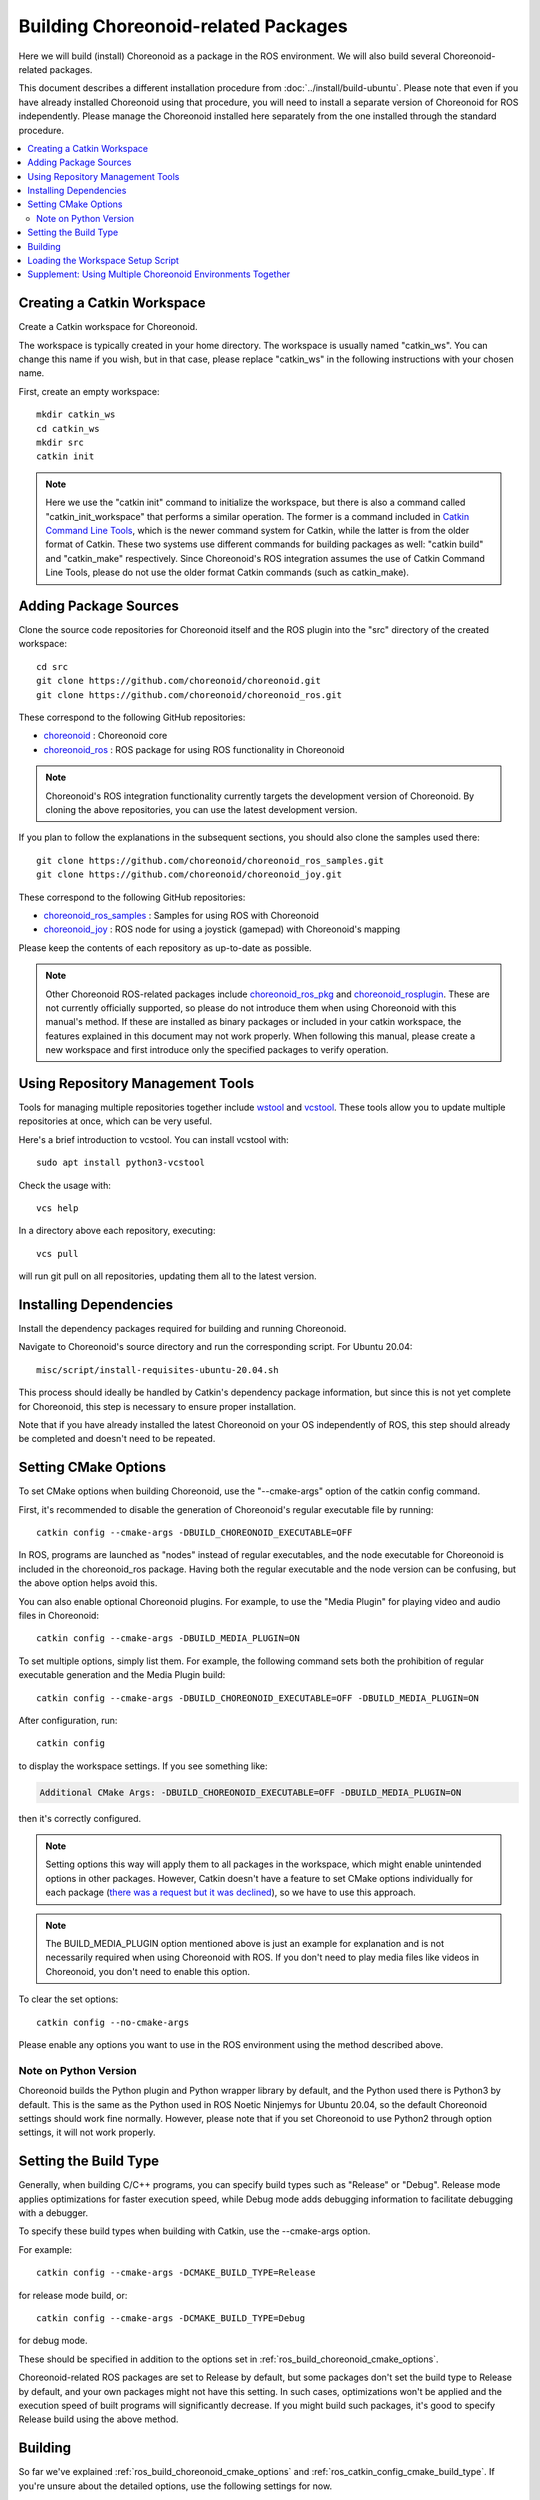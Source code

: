 Building Choreonoid-related Packages
====================================

Here we will build (install) Choreonoid as a package in the ROS environment. We will also build several Choreonoid-related packages.

This document describes a different installation procedure from :doc:`../install/build-ubuntu`. Please note that even if you have already installed Choreonoid using that procedure, you will need to install a separate version of Choreonoid for ROS independently. Please manage the Choreonoid installed here separately from the one installed through the standard procedure.

.. It is possible to use Choreonoid installed through the standard procedure in the ROS environment, but the necessary ROS packages and documentation for that are currently being prepared. For now, please follow the instructions in this document to install Choreonoid for ROS.

.. contents::
   :local:

.. highlight:: sh

.. _ros_make_catkin_workspace:

Creating a Catkin Workspace
---------------------------

Create a Catkin workspace for Choreonoid.

The workspace is typically created in your home directory. The workspace is usually named "catkin_ws". You can change this name if you wish, but in that case, please replace "catkin_ws" in the following instructions with your chosen name.

First, create an empty workspace: ::

 mkdir catkin_ws
 cd catkin_ws
 mkdir src
 catkin init

.. note:: Here we use the "catkin init" command to initialize the workspace, but there is also a command called "catkin_init_workspace" that performs a similar operation. The former is a command included in `Catkin Command Line Tools <https://catkin-tools.readthedocs.io/en/latest/index.html>`_, which is the newer command system for Catkin, while the latter is from the older format of Catkin. These two systems use different commands for building packages as well: "catkin build" and "catkin_make" respectively. Since Choreonoid's ROS integration assumes the use of Catkin Command Line Tools, please do not use the older format Catkin commands (such as catkin_make).

.. _ros_choreonoid_add_package_sources:

Adding Package Sources
----------------------

Clone the source code repositories for Choreonoid itself and the ROS plugin into the "src" directory of the created workspace: ::

 cd src
 git clone https://github.com/choreonoid/choreonoid.git
 git clone https://github.com/choreonoid/choreonoid_ros.git

These correspond to the following GitHub repositories:

* `choreonoid <https://github.com/choreonoid/choreonoid>`_ : Choreonoid core
* `choreonoid_ros <https://github.com/choreonoid/choreonoid_ros>`_ : ROS package for using ROS functionality in Choreonoid

.. note:: Choreonoid's ROS integration functionality currently targets the development version of Choreonoid. By cloning the above repositories, you can use the latest development version.

If you plan to follow the explanations in the subsequent sections, you should also clone the samples used there: ::

 git clone https://github.com/choreonoid/choreonoid_ros_samples.git
 git clone https://github.com/choreonoid/choreonoid_joy.git

These correspond to the following GitHub repositories:

* `choreonoid_ros_samples <https://github.com/choreonoid/choreonoid_ros_samples>`_ : Samples for using ROS with Choreonoid
* `choreonoid_joy <https://github.com/choreonoid/choreonoid_joy>`_ : ROS node for using a joystick (gamepad) with Choreonoid's mapping

Please keep the contents of each repository as up-to-date as possible.

.. note:: Other Choreonoid ROS-related packages include `choreonoid_ros_pkg <https://github.com/fkanehiro/choreonoid_ros_pkg>`_ and `choreonoid_rosplugin <https://github.com/s-nakaoka/choreonoid_rosplugin>`_. These are not currently officially supported, so please do not introduce them when using Choreonoid with this manual's method. If these are installed as binary packages or included in your catkin workspace, the features explained in this document may not work properly. When following this manual, please create a new workspace and first introduce only the specified packages to verify operation.


Using Repository Management Tools
---------------------------------

Tools for managing multiple repositories together include `wstool <http://wiki.ros.org/wstool>`_ and `vcstool <https://github.com/dirk-thomas/vcstool>`_. These tools allow you to update multiple repositories at once, which can be very useful.

Here's a brief introduction to vcstool. You can install vcstool with: ::

 sudo apt install python3-vcstool

Check the usage with: ::

 vcs help

In a directory above each repository, executing: ::

 vcs pull

will run git pull on all repositories, updating them all to the latest version.

Installing Dependencies
-----------------------

Install the dependency packages required for building and running Choreonoid.

Navigate to Choreonoid's source directory and run the corresponding script. For Ubuntu 20.04: ::

 misc/script/install-requisites-ubuntu-20.04.sh

This process should ideally be handled by Catkin's dependency package information, but since this is not yet complete for Choreonoid, this step is necessary to ensure proper installation.

Note that if you have already installed the latest Choreonoid on your OS independently of ROS, this step should already be completed and doesn't need to be repeated.

.. _ros_build_choreonoid_cmake_options:

Setting CMake Options
---------------------

To set CMake options when building Choreonoid, use the "--cmake-args" option of the catkin config command.

First, it's recommended to disable the generation of Choreonoid's regular executable file by running: ::

 catkin config --cmake-args -DBUILD_CHOREONOID_EXECUTABLE=OFF

In ROS, programs are launched as "nodes" instead of regular executables, and the node executable for Choreonoid is included in the choreonoid_ros package. Having both the regular executable and the node version can be confusing, but the above option helps avoid this.

You can also enable optional Choreonoid plugins. For example, to use the "Media Plugin" for playing video and audio files in Choreonoid: ::

 catkin config --cmake-args -DBUILD_MEDIA_PLUGIN=ON

To set multiple options, simply list them. For example, the following command sets both the prohibition of regular executable generation and the Media Plugin build: ::

 catkin config --cmake-args -DBUILD_CHOREONOID_EXECUTABLE=OFF -DBUILD_MEDIA_PLUGIN=ON

After configuration, run: ::

 catkin config

to display the workspace settings. If you see something like:

.. code-block:: none

 Additional CMake Args: -DBUILD_CHOREONOID_EXECUTABLE=OFF -DBUILD_MEDIA_PLUGIN=ON

then it's correctly configured.

.. note:: Setting options this way will apply them to all packages in the workspace, which might enable unintended options in other packages. However, Catkin doesn't have a feature to set CMake options individually for each package (`there was a request but it was declined <https://github.com/catkin/catkin_tools/issues/205>`_), so we have to use this approach.

.. note:: The BUILD_MEDIA_PLUGIN option mentioned above is just an example for explanation and is not necessarily required when using Choreonoid with ROS. If you don't need to play media files like videos in Choreonoid, you don't need to enable this option.

To clear the set options: ::

 catkin config --no-cmake-args

Please enable any options you want to use in the ROS environment using the method described above.

.. _note_on_ros_python_version:

Note on Python Version
^^^^^^^^^^^^^^^^^^^^^^

Choreonoid builds the Python plugin and Python wrapper library by default, and the Python used there is Python3 by default.
This is the same as the Python used in ROS Noetic Ninjemys for Ubuntu 20.04, so the default Choreonoid settings should work fine normally.
However, please note that if you set Choreonoid to use Python2 through option settings, it will not work properly.

.. _ros_catkin_config_cmake_build_type:

Setting the Build Type
----------------------

Generally, when building C/C++ programs, you can specify build types such as "Release" or "Debug". Release mode applies optimizations for faster execution speed, while Debug mode adds debugging information to facilitate debugging with a debugger.

To specify these build types when building with Catkin, use the --cmake-args option.

For example: ::

 catkin config --cmake-args -DCMAKE_BUILD_TYPE=Release

for release mode build, or: ::

 catkin config --cmake-args -DCMAKE_BUILD_TYPE=Debug

for debug mode.

These should be specified in addition to the options set in :ref:`ros_build_choreonoid_cmake_options`.

Choreonoid-related ROS packages are set to Release by default, but some packages don't set the build type to Release by default, and your own packages might not have this setting. In such cases, optimizations won't be applied and the execution speed of built programs will significantly decrease. If you might build such packages, it's good to specify Release build using the above method.

.. _ros_catkin_build_command:

Building
--------

So far we've explained :ref:`ros_build_choreonoid_cmake_options` and :ref:`ros_catkin_config_cmake_build_type`.
If you're unsure about the detailed options, use the following settings for now.

**For Ubuntu 20.04 (ROS Noetic Ninjemys)** ::

 catkin config --cmake-args -DBUILD_CHOREONOID_EXECUTABLE=OFF -DCMAKE_BUILD_TYPE=Release

**For environments before Ubuntu 18.04 (ROS Melodic Morenia)** ::

 catkin config --cmake-args -DBUILD_CHOREONOID_EXECUTABLE=OFF -DUSE_PYTHON3=OFF -DCMAKE_BUILD_TYPE=Release

Once configuration is complete, let's build. You can build from any directory within the workspace with the following command: ::

 catkin build

For details on building, please refer to the `Catkin Command Line Tools manual <https://catkin-tools.readthedocs.io/en/latest/index.html>`_.

On successful build, you'll see a message like:

.. code-block:: none

 [build] Summary: All 4 packages succeeded!

.. note:: In Emacs, you can build using the "M-x compile" command, and this functionality can also be used in the Catkin environment. However, Catkin's output is normally colorized, but in Emacs the control codes are displayed, making the display hard to read. To avoid this, when executing "M-x compile", enter "catkin build --no-color" as the build command. The "--no-color" option disables the control codes for Catkin output coloring, eliminating display issues. You can also add the "-v" option to use "catkin build -v --no-color" to see the actual commands (compilation options, etc.) during build.

Note that :ref:`ros_catkin_build_command` can also be set using the --cmake-args option with catkin build. For example: ::

 catkin build --cmake-args -DCMAKE_BUILD_TYPE=Release

makes this build use Release mode. This way, you can switch only the build type for each build.

Furthermore, using the Profile feature of Catkin Command Line Tools, you can register settings as profiles in advance and specify a profile during build to switch entire option combinations. This method is explained in :doc:`catkin-profile`.

.. _loading_catkin_workspace_setup_script:

Loading the Workspace Setup Script
----------------------------------

When you build, a file called "setup.bash" is generated in the workspace's devel directory. The settings described in this script are necessary when running packages in the workspace, so configure it to be executed by default. Typically, add the following to the .bashrc file in your home directory: ::

 source $HOME/catkin_ws/devel/setup.bash

This will automatically execute this file when a terminal is launched, loading the settings.

Since these settings haven't been loaded yet during the first build, either restart the terminal or directly enter the above command from the command line to apply the settings.

.. note:: This script is **different from** the ROS setup.bash introduced in :doc:`install-ros`, so please be careful. Both scripts need to be loaded for packages in the workspace to function properly.

Supplement: Using Multiple Choreonoid Environments Together
-----------------------------------------------------------

Here we've introduced how to install Choreonoid that operates in the ROS environment (Catkin workspace). As mentioned at the beginning, Choreonoid can also be installed independently of ROS. However, when using them together on the same OS, caution is required.

When the ROS environment setup script is loaded into the system, the corresponding ROS (Catkin) directories are added to the shared library path. (They are added to the LD_LIBRARY_PATH environment variable.) In this state, if there are multiple shared libraries with the same name on the system, the ones in the ROS environment will typically be loaded with priority. If this is applied to software originally installed independently of ROS, libraries with different versions or build settings may be loaded, causing the software to malfunction. Mixing multiple environments is very dangerous.

To avoid this, it's safer to disable the loading of the "setup.bash" scripts mentioned in :ref:`loading_catkin_workspace_setup_script` and :doc:`install-ros` when using software independent of ROS. You can disable this by commenting out the relevant parts of .bashrc and then restarting the OS or terminal.

For Choreonoid, the RPATH information embedded in executable and shared library files allows execution without mixing with libraries built in other environments. This feature is enabled by default for executables and libraries generated in the build directory. (However, for relatively recent Ubuntu versions, `this update <https://github.com/choreonoid/choreonoid/commit/7f7900c3ec945f9da97b0e2ee484c1ddfe63d978>`_ or later is required.) Also, by setting CMake's ENABLE_INSTALL_RPATH to ON, this is enabled for files installed via "make install".

Since the above update, CMake has added an option called ENABLE_NEW_DTAGS. This is OFF by default, but turning it ON gives priority to LD_LIBRARY_PATH information over RPATH, increasing the risk of mixing. Please keep this option OFF unless specifically needed.

While Choreonoid has mechanisms to prevent shared libraries from mixing as much as possible, mixing can still occur depending on environment settings, and libraries might mix in other software used with Choreonoid. Therefore, as a general principle beyond just Choreonoid, when the same software is installed in multiple environments on the same OS, it's very important to use them in a way that prevents mixing to avoid issues.